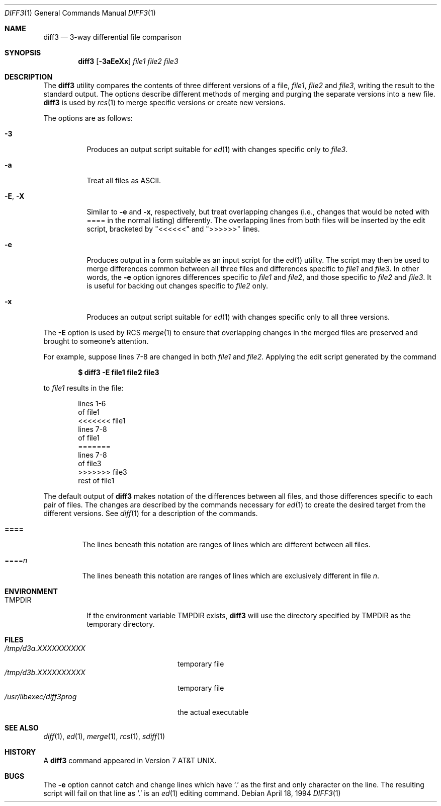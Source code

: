 .\" $OpenBSD: src/usr.bin/diff3/diff3.1,v 1.6 2006/02/22 22:35:11 jmc Exp $
.\"
.\" Copyright (c) 1990, 1993, 1994
.\"	The Regents of the University of California.  All rights reserved.
.\"
.\" Redistribution and use in source and binary forms, with or without
.\" modification, are permitted provided that the following conditions
.\" are met:
.\" 1. Redistributions of source code must retain the above copyright
.\"    notice, this list of conditions and the following disclaimer.
.\" 2. Redistributions in binary form must reproduce the above copyright
.\"    notice, this list of conditions and the following disclaimer in the
.\"    documentation and/or other materials provided with the distribution.
.\" 3. Neither the name of the University nor the names of its contributors
.\"    may be used to endorse or promote products derived from this software
.\"    without specific prior written permission.
.\"
.\" THIS SOFTWARE IS PROVIDED BY THE REGENTS AND CONTRIBUTORS ``AS IS'' AND
.\" ANY EXPRESS OR IMPLIED WARRANTIES, INCLUDING, BUT NOT LIMITED TO, THE
.\" IMPLIED WARRANTIES OF MERCHANTABILITY AND FITNESS FOR A PARTICULAR PURPOSE
.\" ARE DISCLAIMED.  IN NO EVENT SHALL THE REGENTS OR CONTRIBUTORS BE LIABLE
.\" FOR ANY DIRECT, INDIRECT, INCIDENTAL, SPECIAL, EXEMPLARY, OR CONSEQUENTIAL
.\" DAMAGES (INCLUDING, BUT NOT LIMITED TO, PROCUREMENT OF SUBSTITUTE GOODS
.\" OR SERVICES; LOSS OF USE, DATA, OR PROFITS; OR BUSINESS INTERRUPTION)
.\" HOWEVER CAUSED AND ON ANY THEORY OF LIABILITY, WHETHER IN CONTRACT, STRICT
.\" LIABILITY, OR TORT (INCLUDING NEGLIGENCE OR OTHERWISE) ARISING IN ANY WAY
.\" OUT OF THE USE OF THIS SOFTWARE, EVEN IF ADVISED OF THE POSSIBILITY OF
.\" SUCH DAMAGE.
.\"
.\"     @(#)diff3.1	8.2 (Berkeley) 4/18/94
.\"
.Dd April 18, 1994
.Dt DIFF3 1
.Os
.Sh NAME
.Nm diff3
.Nd 3-way differential file comparison
.Sh SYNOPSIS
.Nm diff3
.Op Fl 3aEeXx
.Ar file1 file2 file3
.Sh DESCRIPTION
The
.Nm
utility compares the contents of three different versions of a file,
.Ar file1 ,
.Ar file2
and
.Ar file3 ,
writing the result to the standard output.
The options describe different methods of merging and
purging
the separate versions into a new file.
.Nm
is used by
.Xr rcs 1
to merge specific versions or create
new versions.
.Pp
The options are as follows:
.Bl -tag -width "-E, -X"
.It Fl 3
Produces an output script suitable for
.Xr ed 1
with changes
specific only to
.Ar file3 .
.It Fl a
Treat all files as ASCII.
.It Fl E , X
Similar to
.Fl e
and
.Fl x ,
respectively, but treat overlapping changes (i.e., changes that would
be noted with ==== in the normal listing) differently.
The overlapping lines from both files will be inserted by the edit script,
bracketed by "<<<<<<" and ">>>>>>" lines.
.It Fl e
Produces output in a form suitable as an input script for the
.Xr ed 1
utility.
The script may then be used to merge differences common between all
three files and differences specific to
.Ar file1
and
.Ar file3 .
In other words, the
.Fl e
option ignores differences specific to
.Ar file1
and
.Ar file2 ,
and those specific to
.Ar file2
and
.Ar file3 .
It is useful for backing out changes specific to
.Ar file2
only.
.It Fl x
Produces an output script suitable for
.Xr ed 1
with changes
specific only to all three versions.
.El
.Pp
The
.Fl E
option is used by
.Tn RCS
.Xr merge 1
to ensure that overlapping changes in the merged files are preserved
and brought to someone's attention.
.Pp
For example, suppose lines 7-8 are changed in both
.Ar file1
and
.Ar file2 .
Applying the edit script generated by the command
.Pp
.Dl $ diff3 -E file1 file2 file3
.Pp
to
.Ar file1
results in the file:
.Bd -literal -offset indent
lines 1-6
of file1
<<<<<<< file1
lines 7-8
of file1
=======
lines 7-8
of file3
>>>>>>> file3
rest of file1
.Ed
.Pp
The default output of
.Nm
makes notation of the differences between all files, and those
differences specific to each pair of files.
The changes are described by the commands necessary for
.Xr ed 1
to create the desired target from the different versions.
See
.Xr diff 1
for a description of the commands.
.Bl -tag -width "====="
.It Li \&====
The lines beneath this notation are ranges of lines which are different
between all files.
.It \&==== Ns Va n
The lines beneath this notation are ranges of lines which are exclusively
different in file
.Va n .
.El
.Sh ENVIRONMENT
.Bl -tag -width TMPDIR
.It Ev TMPDIR
If the environment variable
.Ev TMPDIR
exists,
.Nm
will use the directory specified by
.Ev TMPDIR
as the temporary directory.
.El
.Sh FILES
.Bl -tag -width /usr/libexec/diff3prog -compact
.It Pa /tmp/d3a.XXXXXXXXXX
temporary file
.It Pa /tmp/d3b.XXXXXXXXXX
temporary file
.It Pa /usr/libexec/diff3prog
the actual executable
.El
.Sh SEE ALSO
.Xr diff 1 ,
.Xr ed 1 ,
.Xr merge 1 ,
.Xr rcs 1 ,
.Xr sdiff 1
.Sh HISTORY
A
.Nm
command appeared in
.At v7 .
.Sh BUGS
The
.Fl e
option cannot catch and change lines which have
.Ql \&.
as the first and only character on the line.
The resulting script will fail on that line
as
.Ql \&.
is an
.Xr ed 1
editing command.
